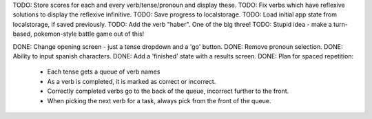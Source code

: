 TODO: Store scores for each and every verb/tense/pronoun and display these.
TODO: Fix verbs which have reflexive solutions to display the reflexive infinitive.
TODO: Save progress to localstorage.
TODO: Load initial app state from localstorage, if saved previously.
TODO: Add the verb "haber". One of the big three!
TODO: Stupid idea - make a turn-based, pokemon-style battle game out of this!


DONE: Change opening screen - just a tense dropdown and a 'go' button.
DONE: Remove pronoun selection.
DONE: Ability to input spanish characters.
DONE: Add a 'finished' state with a results screen.
DONE: Plan for spaced repetition:
  - Each tense gets a queue of verb names
  - As a verb is completed, it is marked as correct or incorrect.
  - Correctly completed verbs go to the back of the queue, incorrect further
    to the front.
  - When picking the next verb for a task, always pick from the front of
    the queue.
